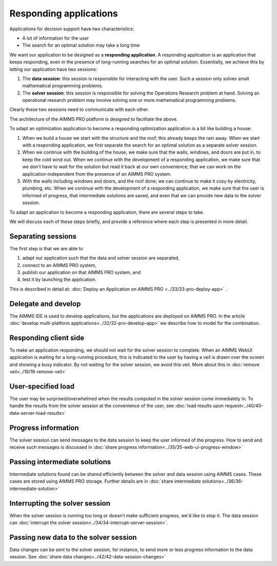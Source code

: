 Responding applications
===========================

.. meta::
   :description: Keeping your Decision Support application responding while letting it do long-running searches for the best solution.
   :keywords: responding applications, interactive, Decision Support, AIMMS PRO

Applications for decision support have two characteristics:

* A lot of information for the user

* The search for an optimal solution may take a long time

We want our application to be designed as a **responding application**.  
A responding application is an application that keeps responding, 
even in the presence of long-running searches for an optimal solution.
Essentially, we achieve this by letting our application have two sessions:

#.  The **data session**: this session is responsible for interacting with the user. 
    Such a session only solves small mathematical programming problems.

#.  The **solver session**: this session is responsible for solving the Operations Research problem at hand. 
    Solving an operational research problem may involve solving one or more mathematical programming problems.

Clearly these two sessions need to communicate with each other.

The architecture of the AIMMS PRO platform is designed to facilitate the above.

To adapt an optimization application to become a responding optimization application is a bit like building a house:

#.  When we build a house we start with the structure and the roof; this already keeps the rain away.
    When we start with a responding application, we first separate the search for an optimal solution as a separate solver session.

#.  When we continue with the building of the house, we make sure that the walls, windows, and doors are put in, to keep the cold wind out.
    When we continue with the development of a responding application, 
    we make sure that we don't have to wait for the solution but read it back at our own convenience; 
    that we can work on the application-independent from the presence of an AIMMS PRO system.
    
#.  With the walls including windows and doors, and the roof done; we can continue to make it cozy by electricity, plumbing, etc.
    When we continue with the development of a responding application, we make sure that the user is informed of progress, 
    that intermediate solutions are saved, and even that we can provide new data to the solver session.

To adapt an application to become a responding application, there are several steps to take.

We will discuss each of these steps briefly, and provide a reference where each step is presented in more detail. 

Separating sessions
--------------------

The first step is that we are able to

#.  adapt our application such that the data and solver session are separated,

#.  connect to an AIMMS PRO system,

#.  publish our application on that AIMMS PRO system, and

#.  test it by launching the application.

This is described in detail at: :doc:`Deploy an Application on AIMMS PRO <../33/33-pro-deploy-app>` .

Delegate and develop
--------------------

The AIMMS IDE is used to develop applications, but the applications are deployed on AIMMS PRO. 
In the article :doc:`develop multi-platform applications<../32/32-pro-develop-app>` we describe how to model for the combination.

Responding client side
-----------------------

To make an application responding, we should not wait for the solver session to complete. 
When an AIMMS WebUI application is waiting for a long-running procedure, this is indicated to the user by
having a veil is drawn over the screen and showing a busy indicator.
By not waiting for the solver session, we avoid this veil.
More about this in :doc:`remove veil<../19/19-remove-veil>`

User-specified load
-------------------

The user may be surprised/overwhelmed when the results computed in the solver session come immediately in.
To handle the results from the solver session at the convenience of the user, see 
:doc:`load results upon request<../40/40-data-server-load-results>`

Progress information
---------------------

The solver session can send messages to the data session to keep the user informed of the progress. 
How to send and receive such messages is discussed in :doc:`share progress information<../35/35-web-ui-progress-window>`

Passing intermediate solutions
------------------------------

Intermediate solutions found can be shared efficiently between the solver and data session using AIMMS cases. 
These cases are stored using AIMMS PRO storage.
Further details are in :doc:`share intermediate solutions<../36/36-intermediate-solution>`

Interrupting the solver session
-------------------------------

When the solver session is running too long or doesn't make sufficient progress, we'd like to stop it.
The data session can :doc:`interrupt the solver session<../34/34-interrupt-server-session>`.

Passing new data to the solver session
--------------------------------------

Data changes can be sent to the solver session, for instance, to send more or less progress information to the data session.
See :doc:`share data changes<../42/42-data-session-changes>`

